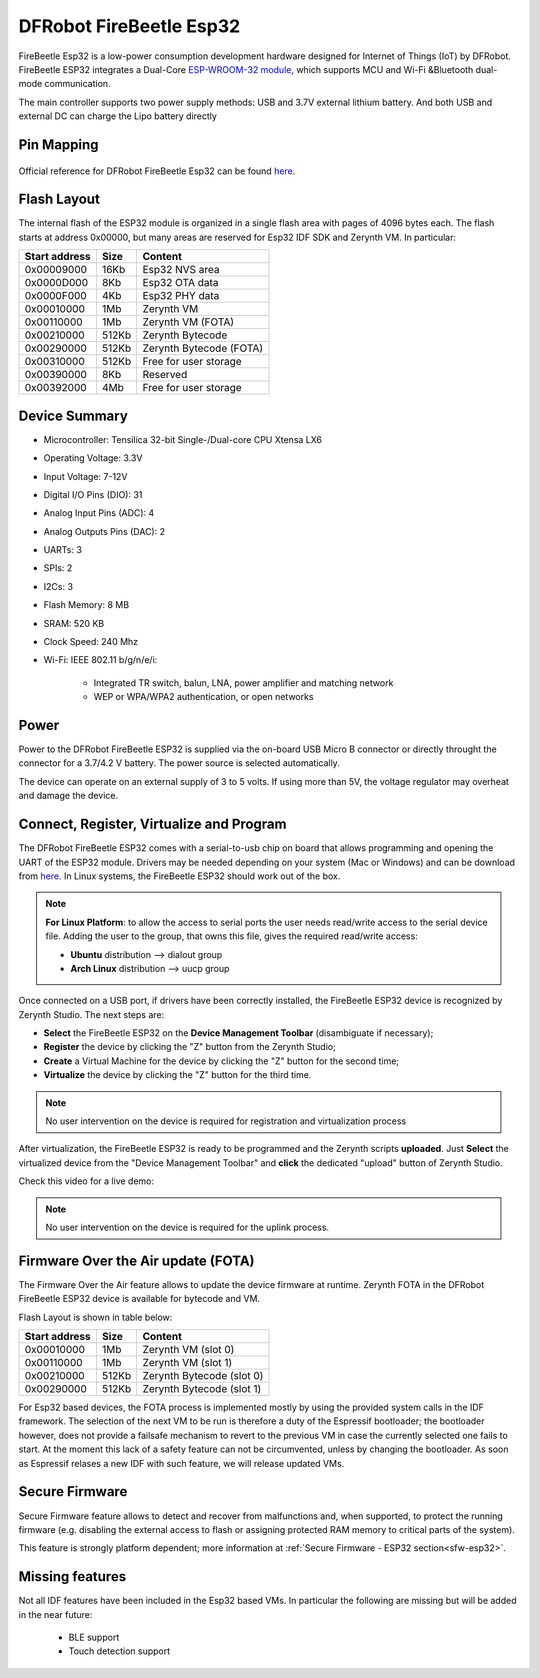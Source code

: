 .. _firebeetle_esp32:

DFRobot FireBeetle Esp32
========================

FireBeetle Esp32 is a low-power consumption development hardware designed for Internet of Things (IoT) by DFRobot. FireBeetle ESP32 integrates a Dual-Core `ESP-WROOM-32 module <https://espressif.com/en/products/hardware/esp32/overview>`_, which supports MCU and Wi-Fi &Bluetooth dual-mode communication.

The main controller supports two power supply methods: USB and 3.7V external lithium battery. And both USB and external DC can charge the Lipo battery directly

.. figure:: /custom/img/firebeetle_esp32.png
   :align: center
   :figwidth: 70% 
   :alt: DFRobot FireBeetle Esp32

Pin Mapping
***********

.. figure:: /custom/img/firebeetle_esp32_pin_io.png
   :align: center
   :figwidth: 100% 
   :alt: DFRobot FireBeetle Esp32

Official reference for DFRobot FireBeetle Esp32 can be found `here <https://www.dfrobot.com/product-1590.html>`_.

Flash Layout
************

The internal flash of the ESP32 module is organized in a single flash area with pages of 4096 bytes each. The flash starts at address 0x00000, but many areas are reserved for Esp32 IDF SDK and Zerynth VM. In particular:

=============  ============  =========================
Start address  Size          Content
=============  ============  =========================
  0x00009000      16Kb         Esp32 NVS area
  0x0000D000       8Kb         Esp32 OTA data
  0x0000F000       4Kb         Esp32 PHY data
  0x00010000       1Mb         Zerynth VM
  0x00110000       1Mb         Zerynth VM (FOTA)
  0x00210000     512Kb         Zerynth Bytecode
  0x00290000     512Kb         Zerynth Bytecode (FOTA)
  0x00310000     512Kb         Free for user storage
  0x00390000       8Kb         Reserved
  0x00392000       4Mb         Free for user storage
=============  ============  =========================

Device Summary
**************

* Microcontroller: Tensilica 32-bit Single-/Dual-core CPU Xtensa LX6
* Operating Voltage: 3.3V
* Input Voltage: 7-12V
* Digital I/O Pins (DIO): 31
* Analog Input Pins (ADC): 4
* Analog Outputs Pins (DAC): 2
* UARTs: 3
* SPIs: 2
* I2Cs: 3
* Flash Memory: 8 MB 
* SRAM: 520 KB
* Clock Speed: 240 Mhz
* Wi-Fi: IEEE 802.11 b/g/n/e/i:

    * Integrated TR switch, balun, LNA, power amplifier and matching network
    * WEP or WPA/WPA2 authentication, or open networks 

Power
*****

Power to the DFRobot FireBeetle ESP32 is supplied via the on-board USB Micro B connector or directly throught the connector for a 3.7/4.2 V battery. The power source is selected automatically.

The device can operate on an external supply of 3 to 5 volts. If using more than 5V, the voltage regulator may overheat and damage the device.

Connect, Register, Virtualize and Program
*****************************************

The DFRobot FireBeetle ESP32 comes with a serial-to-usb chip on board that allows programming and opening the UART of the ESP32 module. Drivers may be needed depending on your system (Mac or Windows) and can be download from `here <https://git.oschina.net/dfrobot/FireBeetle-ESP32/raw/master/FireBeetle-ESP32.inf>`_. In Linux systems, the FireBeetle ESP32 should work out of the box.

.. note:: **For Linux Platform**: to allow the access to serial ports the user needs read/write access to the serial device file. Adding the user to the group, that owns this file, gives the required read/write access:
				
				* **Ubuntu** distribution --> dialout group
				* **Arch Linux** distribution --> uucp group


Once connected on a USB port, if drivers have been correctly installed, the FireBeetle ESP32 device is recognized by Zerynth Studio. The next steps are:

* **Select** the FireBeetle ESP32 on the **Device Management Toolbar** (disambiguate if necessary);
* **Register** the device by clicking the "Z" button from the Zerynth Studio;
* **Create** a Virtual Machine for the device by clicking the "Z" button for the second time;
* **Virtualize** the device by clicking the "Z" button for the third time.

.. note:: No user intervention on the device is required for registration and virtualization process

After virtualization, the FireBeetle ESP32 is ready to be programmed and the  Zerynth scripts **uploaded**. Just **Select** the virtualized device from the "Device Management Toolbar" and **click** the dedicated "upload" button of Zerynth Studio.

Check this video for a live demo:

.. raw:: html

    <div style="margin-top:10px;">
    <iframe width="100%" height="480" src="https://www.youtube.com/embed/EcVGSPHfYFc?ecver=1" frameborder="0" gesture="media" allow="encrypted-media" allowfullscreen></iframe>
    </div>


.. note:: No user intervention on the device is required for the uplink process.

Firmware Over the Air update (FOTA)
***********************************

The Firmware Over the Air feature allows to update the device firmware at runtime. Zerynth FOTA in the DFRobot FireBeetle ESP32 device is available for bytecode and VM.

Flash Layout is shown in table below:

=============  ============  ============================
Start address  Size          Content
=============  ============  ============================
  0x00010000       1Mb         Zerynth VM (slot 0)
  0x00110000       1Mb         Zerynth VM (slot 1)
  0x00210000     512Kb         Zerynth Bytecode (slot 0)
  0x00290000     512Kb         Zerynth Bytecode (slot 1)
=============  ============  ============================

For Esp32 based devices, the FOTA process is implemented mostly by using the provided system calls in the IDF framework. The selection of the next VM to be run is therefore a duty of the Espressif bootloader; the bootloader however, does not provide a failsafe mechanism to revert to the previous VM in case the currently selected one fails to start. At the moment this lack of a safety feature can not be circumvented, unless by changing the bootloader. As soon as Espressif relases a new IDF with such feature, we will release updated VMs. 

Secure Firmware
***************

Secure Firmware feature allows to detect and recover from malfunctions and, when supported, to protect the running firmware (e.g. disabling the external access to flash or assigning protected RAM memory to critical parts of the system).

This feature is strongly platform dependent; more information at :ref:`Secure Firmware - ESP32 section<sfw-esp32>`.

Missing features
****************

Not all IDF features have been included in the Esp32 based VMs. In particular the following are missing but will be added in the near future:

    * BLE support
    * Touch detection support 
